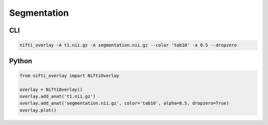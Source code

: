 
Segmentation
------------

.. image:: segmentation.png
  :width: 800
  :alt: Segmentation of a T1 image

CLI
++++++

.. code-block:: bash

    nifti_overlay -A t1.nii.gz -A segmentation.nii.gz --color 'tab10' -a 0.5 --dropzero

Python
++++++

.. code-block:: python

    from nifti_overlay import NiftiOverlay

    overlay = NiftiOverlay()
    overlay.add_anat('t1.nii.gz')
    overlay.add_anat('segmentation.nii.gz', color='tab10', alpha=0.5, dropzero=True)
    overlay.plot()